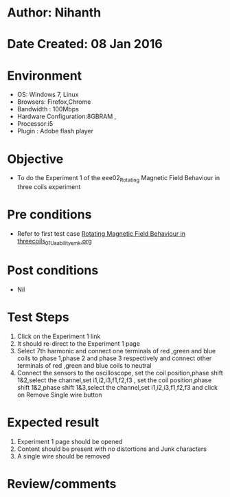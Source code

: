 * Author: Nihanth
* Date Created: 08 Jan 2016
* Environment
  - OS: Windows 7, Linux
  - Browsers: Firefox,Chrome
  - Bandwidth : 100Mbps
  - Hardware Configuration:8GBRAM , 
  - Processor:i5
  - Plugin : Adobe flash player

* Objective
  - To do the Experiment 1 of the eee02_Rotating Magnetic Field Behaviour in three coils experiment

* Pre conditions
  - Refer to first test case [[https://github.com/Virtual-Labs/virtual-electrical-machine-iitg/blob/master/test-cases/integration_test-cases/Rotating Magnetic Field Behaviour in threecoils/Rotating Magnetic Field Behaviour in threecoils_01_Usability_smk.org][Rotating Magnetic Field Behaviour in threecoils_01_Usability_smk.org]]

* Post conditions
  - Nil
* Test Steps
  1. Click on the Experiment 1 link 
  2. It should re-direct to the Experiment 1 page
  3. Select 7th harmonic and connect one terminals of red ,green and blue coils  to phase 1,phase 2 and phase 3 respectively and connect other terminals of red ,green and blue coils to neutral
  4. Connect the sensors to the oscilloscope, set the coil position,phase shift 1&2,select the channel,set i1,i2,i3,f1,f2,f3 , set the coil position,phase shift 1&2,phase shift 1&3,select the channel,set i1,i2,i3,f1,f2,f3  and click on Remove Single wire button

* Expected result
  1. Experiment 1 page should be opened
  2. Content should be present with no distortions and Junk characters
  3. A single wire should be removed

* Review/comments


